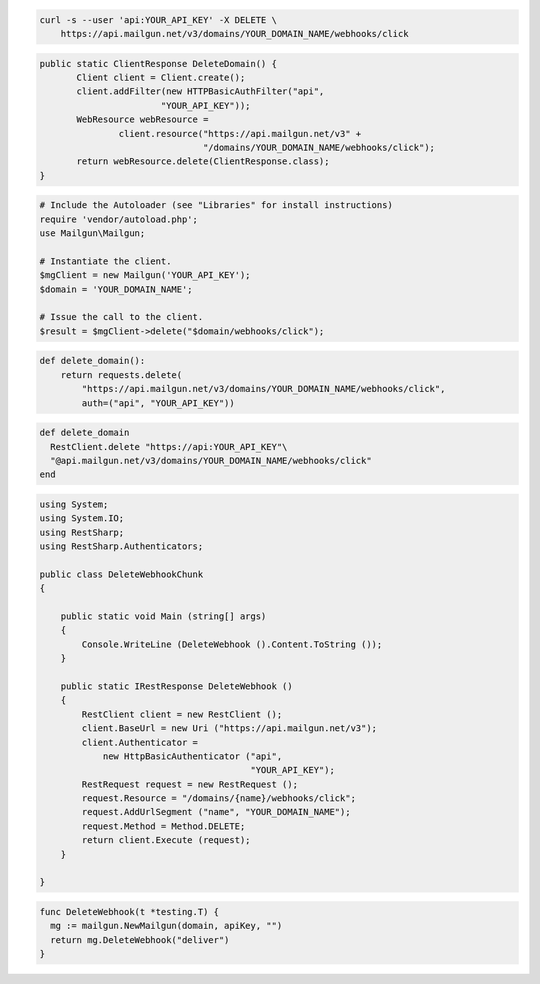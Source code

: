 
.. code-block:: bash

 curl -s --user 'api:YOUR_API_KEY' -X DELETE \
     https://api.mailgun.net/v3/domains/YOUR_DOMAIN_NAME/webhooks/click

.. code-block:: java

 public static ClientResponse DeleteDomain() {
 	Client client = Client.create();
 	client.addFilter(new HTTPBasicAuthFilter("api",
 			"YOUR_API_KEY"));
 	WebResource webResource =
 		client.resource("https://api.mailgun.net/v3" +
 				"/domains/YOUR_DOMAIN_NAME/webhooks/click");
 	return webResource.delete(ClientResponse.class);
 }

.. code-block:: php

  # Include the Autoloader (see "Libraries" for install instructions)
  require 'vendor/autoload.php';
  use Mailgun\Mailgun;

  # Instantiate the client.
  $mgClient = new Mailgun('YOUR_API_KEY');
  $domain = 'YOUR_DOMAIN_NAME';

  # Issue the call to the client.
  $result = $mgClient->delete("$domain/webhooks/click");

.. code-block:: py

 def delete_domain():
     return requests.delete(
         "https://api.mailgun.net/v3/domains/YOUR_DOMAIN_NAME/webhooks/click",
         auth=("api", "YOUR_API_KEY"))

.. code-block:: rb

 def delete_domain
   RestClient.delete "https://api:YOUR_API_KEY"\
   "@api.mailgun.net/v3/domains/YOUR_DOMAIN_NAME/webhooks/click"
 end

.. code-block:: csharp

 using System;
 using System.IO;
 using RestSharp;
 using RestSharp.Authenticators;
 
 public class DeleteWebhookChunk
 {
 
     public static void Main (string[] args)
     {
         Console.WriteLine (DeleteWebhook ().Content.ToString ());
     }
 
     public static IRestResponse DeleteWebhook ()
     {
         RestClient client = new RestClient ();
         client.BaseUrl = new Uri ("https://api.mailgun.net/v3");
         client.Authenticator =
             new HttpBasicAuthenticator ("api",
                                         "YOUR_API_KEY");
         RestRequest request = new RestRequest ();
         request.Resource = "/domains/{name}/webhooks/click";
         request.AddUrlSegment ("name", "YOUR_DOMAIN_NAME");
         request.Method = Method.DELETE;
         return client.Execute (request);
     }
 
 }

.. code-block:: go

 func DeleteWebhook(t *testing.T) {
   mg := mailgun.NewMailgun(domain, apiKey, "")
   return mg.DeleteWebhook("deliver")
 }

